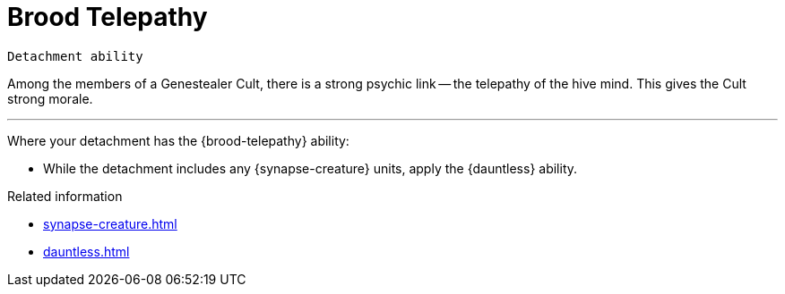 = Brood Telepathy

`Detachment ability`

Among the members of a Genestealer Cult, there is a strong psychic link -- the telepathy of the hive mind.
This gives the Cult strong morale.

---

Where your detachment has the {brood-telepathy} ability:

* While the detachment includes any {synapse-creature} units, apply the {dauntless} ability.

.Related information
* xref:synapse-creature.adoc[]
* xref:dauntless.adoc[]